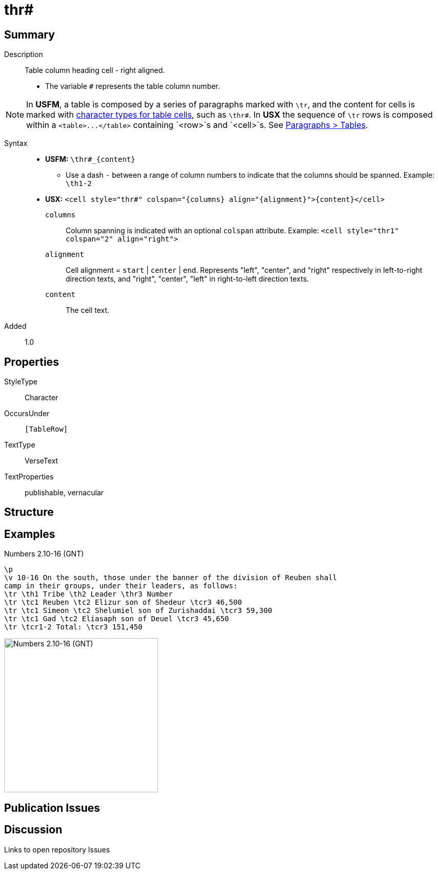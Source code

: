 = thr#
:description: Table column heading - right aligned
:url-repo: https://github.com/usfm-bible/tcdocs/blob/main/markers/char/th.adoc
ifndef::localdir[]
:source-highlighter: rouge
:localdir: ../
endif::[]
:imagesdir: {localdir}/images

// tag::public[]

== Summary

Description:: Table column heading cell - right aligned.
- The variable `#` represents the table column number.
[NOTE]
====
In *USFM*, a table is composed by a series of paragraphs marked with `\tr`, and the content for cells is marked with xref:char:tables/index.adoc[character types for table cells], such as `\thr#`. In *USX* the sequence of `\tr` rows is composed within a `+<table>...</table>+` containing `+<row>+`s and `<cell>`s. See xref:para:tables/index.adoc[Paragraphs > Tables].
====
Syntax::
* *USFM:* `+\thr#_{content}+`
** Use a dash `-` between a range of column numbers to indicate that the columns should be spanned. Example: `\th1-2`
* *USX:* `+<cell style="thr#" colspan="{columns} align="{alignment}">{content}</cell>+`
`columns`::: Column spanning is indicated with an optional `colspan` attribute. Example: `+<cell style="thr1" colspan="2" align="right">+`
`alignment`::: Cell alignment = `start` | `center` | `end`. Represents "left", "center", and "right" respectively in left-to-right direction texts, and "right", "center", "left" in right-to-left direction texts.
`content`::: The cell text.
Added:: 1.0

== Properties

StyleType:: Character
OccursUnder:: `[TableRow]`
TextType:: VerseText
TextProperties:: publishable, vernacular

== Structure

== Examples

.Numbers 2.10-16 (GNT)
[source#src-char-thr_1,usfm,highlight=4]
----
\p
\v 10-16 On the south, those under the banner of the division of Reuben shall 
camp in their groups, under their leaders, as follows:
\tr \th1 Tribe \th2 Leader \thr3 Number
\tr \tc1 Reuben \tc2 Elizur son of Shedeur \tcr3 46,500
\tr \tc1 Simeon \tc2 Shelumiel son of Zurishaddai \tcr3 59,300
\tr \tc1 Gad \tc2 Eliasaph son of Deuel \tcr3 45,650
\tr \tcr1-2 Total: \tcr3 151,450
----

image::char/thr_1.jpg[Numbers 2.10-16 (GNT),300]

== Publication Issues

// end::public[]

== Discussion

Links to open repository Issues